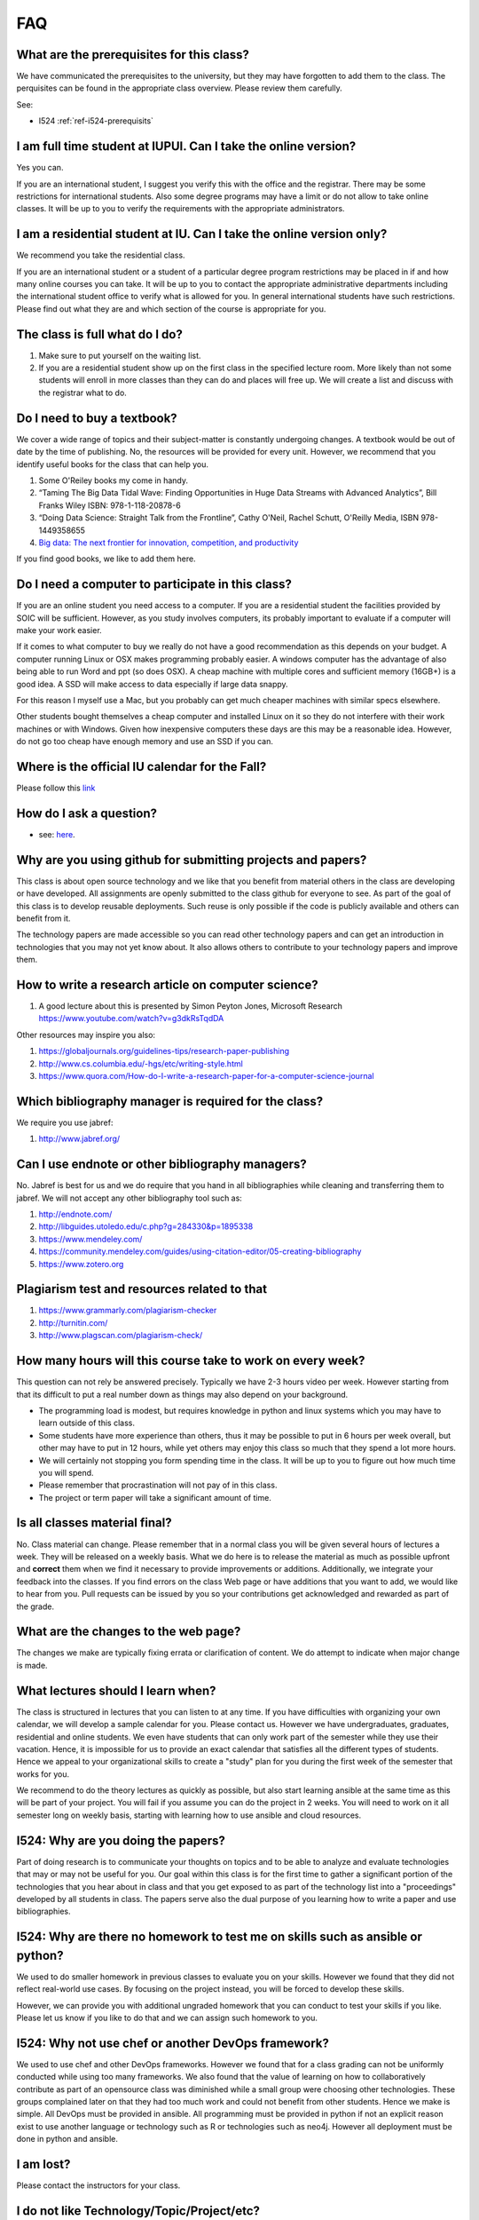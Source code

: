 FAQ
====

What are the prerequisites for this class?
------------------------------------------

We have communicated the prerequisites to the university, but they may
have forgotten to add them to the class.  The perquisites can be found
in the appropriate class overview. Please review them carefully.

See:

* I524 :ref:`ref-i524-prerequisits`

I am full time student at IUPUI. Can I take the online version?
---------------------------------------------------------------

Yes you can.

If you are an international student, I suggest you verify this with
the office and the registrar. There may be some restrictions for
international students. Also some degree programs may have a limit or
do not allow to take online classes. It will be up to you to verify
the requirements with the appropriate administrators.

I am a residential student at IU. Can I take the online version only?
---------------------------------------------------------------------

We recommend you take the residential class.

If you are an international student or a student of a particular
degree program restrictions may be placed in if and how many online
courses you can take. It will be up to you to contact the appropriate
administrative departments including the international student office
to verify what is allowed for you. In general international students
have such restrictions. Please find out what they are and which
section of the course is appropriate for you. 

The class is full what do I do?
-------------------------------

#. Make sure to put yourself on the waiting list.
#. If you are a residential student show up on the first class in the
   specified lecture room. More likely than not some students will
   enroll in more classes than they can do and places will free up. We
   will create a list and discuss with the registrar what to do.
   
Do I need to buy a textbook?
----------------------------

We cover a wide range of topics and their subject-matter is constantly
undergoing changes. A textbook would be out of date by the time of
publishing. No, the resources will be provided for every unit. However, we
recommend that you identify useful books for the class that can help
you.

#. Some O'Reiley books my come in handy.
#. “Taming The Big Data Tidal Wave: Finding Opportunities in Huge Data
   Streams with Advanced Analytics”, Bill Franks Wiley ISBN:
   978-1-118-20878-6
#. “Doing Data Science: Straight Talk from the Frontline”, Cathy O'Neil,
   Rachel Schutt, O'Reilly Media, ISBN 978-1449358655
#. `Big data: The next frontier for innovation, competition, and
   productivity <http://www.mckinsey.com/insights/business_technology/big_data_the_next_frontier_for_innovation>`_

If you find good books, we like to add them here.

Do I need a computer to participate in this class?
--------------------------------------------------

If you are an online student you need access to a computer. If you
are a residential student the facilities provided by SOIC will be
sufficient. However, as you study involves computers, its probably
important to evaluate if a computer will make your work easier. 

If it comes to what computer to buy we really do not have a good
recommendation as this depends on your budget. A computer running
Linux or OSX makes programming probably easier. A windows computer has
the advantage of also being able to run Word and ppt (so does OSX). A
cheap machine with multiple cores and sufficient memory (16GB+) is a
good idea. A SSD will make access to data especially if large data
snappy.

For this reason I myself use a Mac, but you probably can get much
cheaper machines with similar specs elsewhere.

Other students bought themselves a cheap computer and installed Linux
on it so they do not interfere with their work machines or with
Windows. Given how inexpensive computers these days are this may be a
reasonable idea. However, do not go too cheap have enough memory and
use an SSD if you can.

   

Where is the official IU calendar for the Fall?
-----------------------------------------------

Please follow this
`link <http://registrar.indiana.edu/official-calendar/official-calendar-fall.shtml>`__


How do I ask a question?
------------------------

* see: `here <lesson/communication/piazza.html#guide-on-how-to-ask-good-questions>`_.





Why are you using github for submitting projects and papers?
------------------------------------------------------------

This class is about open source technology and we like that you benefit
from material others in the class are developing or have developed. All
assignments are openly submitted to the class github for everyone to
see. As part of the goal of this class is to develop reusable
deployments. Such reuse is only possible if the code is publicly
available and others can benefit from it.

The technology papers are made accessible so you can read other
technology papers and can get an introduction in technologies that you
may not yet know about. It also allows others to contribute to your
technology papers and improve them.



How to write a research article on computer science?
----------------------------------------------------

#. A good lecture about this is presented by Simon Peyton Jones,
   Microsoft Research https://www.youtube.com/watch?v=g3dkRsTqdDA

Other resources may inspire you also:

#. `https://globaljournals.org/guidelines-tips/research-paper-publishing <https://globaljournals.org/guidelines-tips/research-paper-publishing>`_
#. `http://www.cs.columbia.edu/-hgs/etc/writing-style.html <http://www.cs.columbia.edu/-hgs/etc/writing-style.html>`_
#. `https://www.quora.com/How-do-I-write-a-research-paper-for-a-computer-science-journal <https://www.quora.com/How-do-I-write-a-research-paper-for-a-computer-science-journal>`_

Which bibliography manager is required for the class?
-----------------------------------------------------

We require you use jabref:

#. `http://www.jabref.org/ <http://www.jabref.org/>`_


Can I use endnote or other bibliography managers?
-------------------------------------------------

No. Jabref is best for us and we do require that you hand in all
bibliographies while cleaning and transferring them to jabref. We will
not accept any other bibliography tool such as:
   
#. `http://endnote.com/ <http://endnote.com/>`_
#. `http://libguides.utoledo.edu/c.php?g=284330&p=1895338 <http://libguides.utoledo.edu/c.php?g=284330&p=1895338>`_
#. `https://www.mendeley.com/ <https://www.mendeley.com/>`_
#. `https://community.mendeley.com/guides/using-citation-editor/05-creating-bibliography <https://community.mendeley.com/guides/using-citation-editor/05-creating-bibliography>`_
#. `https://www.zotero.org <https://www.zotero.org>`_

   
Plagiarism test and resources related to that
---------------------------------------------

#. `https://www.grammarly.com/plagiarism-checker <https://www.grammarly.com/plagiarism-checker>`_
#. `http://turnitin.com/ <http://turnitin.com/>`_
#. `http://www.plagscan.com/plagiarism-check/ <http://www.plagscan.com/plagiarism-check/>`_

How many hours will this course take to work on every week?
-----------------------------------------------------------

This question can not rely be answered precisely. Typically we have
2-3 hours video per week. However starting from that its difficult to
put a real number down as things may also depend on your background.

* The programming load is modest, but requires knowledge in python and
  linux systems which you may have to learn outside of this class.

* Some students have more experience than others, thus it may be
  possible to put in 6 hours per week overall, but other may have to
  put in 12 hours, while yet others may enjoy this class so much that
  they spend a lot more hours.

* We will certainly not stopping you form spending time in the class.
  It will be up to you to figure out how much time you will spend.

* Please remember that procrastination will not pay of in this class.
  
* The project or term paper will take a significant amount of time.

Is all classes material final?
------------------------------

No. Class material can change. Please remember that in a normal class
you will be given several hours of lectures a week. They will be
released on a weekly basis. What we do here is to release the material
as much as possible upfront and **correct** them when we find it
necessary to provide improvements or additions. Additionally, we
integrate your feedback into the classes. If you find errors on the
class Web page or have additions that you want to add, we would like
to hear from you. Pull requests can be issued by you so your
contributions get acknowledged and rewarded as part of the grade.

What are the changes to the web page?
-------------------------------------

The changes we make are typically fixing errata or clarification of
content. We do attempt to indicate when major change is made.

What lectures should I learn when?
----------------------------------

The class is structured in lectures that you can listen to at any
time. If you have difficulties with organizing your own calendar, we
will develop a sample calendar for you. Please contact us. However we
have undergraduates, graduates, residential and online students. We
even have students that can only work part of the semester while they
use their vacation. Hence, it is impossible for us to provide an exact
calendar that satisfies all the different types of students. Hence we
appeal to your organizational skills to create a "study" plan for you
during the first week of the semester that works for you.

We recommend to do the theory lectures as quickly as possible, but
also start learning ansible at the same time as this will be part of
your project. You will fail if you assume you can do the project in 2
weeks. You will need to work on it all semester long on weekly basis,
starting with learning how to use ansible and cloud resources.

I524: Why are you doing the papers?
-----------------------------------

Part of doing research is to communicate your thoughts on topics and
to be able to analyze and evaluate technologies that may or may not be
useful for you. Our goal within this class is for the first time to
gather a significant portion of the technologies that you hear about
in class and that you get exposed to as part of the technology list
into a "proceedings" developed by all students in class. The papers
serve also the dual purpose of you learning how to write a paper and
use bibliographies.

I524: Why are there no homework to test me on skills such as ansible or python?
-------------------------------------------------------------------------------

We used to do smaller homework in previous classes to evaluate you on
your skills. However we found that they did not reflect real-world use
cases. By focusing on the project instead, you will be forced to
develop these skills.

However, we can provide you with additional ungraded homework that you
can conduct to test your skills if you like. Please let us know if you
like to do that and we can assign such homework to you.

I524: Why not use chef or another DevOps framework?
---------------------------------------------------

We used to use chef and other DevOps frameworks. However we found that
for a class grading can not be uniformly conducted while using too
many frameworks. We also found that the value of learning on how to
collaboratively contribute as part of an opensource class was
diminished while a small group were choosing other technologies. These
groups complained later on that they had too much work and could not
benefit from other students. Hence we make is simple. All DevOps must
be provided in ansible. All programming must be provided in python if
not an explicit reason exist to use another language or technology
such as R or technologies such as neo4j. However all deployment must
be done in python and ansible.

I am lost?
----------

Please contact the instructors for your class.

I do not like Technology/Topic/Project/etc?
-------------------------------------------

Please contact the instructors for your class.

I am not able to attend the online hours
----------------------------------------

Typically we provide many different times for meetings via Zoom. We
even schedule within reason special sessions. All of them are however
during reasonable hours in United States Easter Standard Time.

Do I need to attend the online sessions?
----------------------------------------

No. But you can ask any question you want. We found that in previous
classes that some students clearly benefitted from online sessions.
If you attend them make sure you have a working and tested microphone
if possible.

What are the leaning outcomes?
------------------------------

If you feel that they are not clearly stated as part of the course
please contact us so that we can clarify the material.


There are so many messages on Piazza I can not keep up.
-------------------------------------------------------

Residential students typically participate in live lectures in which
we discuss with each other important aspects of a topic. As an online
class may not have such a lecture, the piazza posts are just a
replacement of them. It is required that you read the posts and decide
which of them are relevant for you. In a lecture room you will find
also that one student asks a question, while the professor answers the
question to the entire class.


   
I do not know python. What do I do?
-----------------------------------------

This class requires python. Please learn it. We will be using ansible
for the project. This you can acquire as part of the class through
self study. There is a section under lessosn that has some elementary
python included.


How to solve merge conflict in Pull Request?
--------------------------------------------

Make sure you have upstream repo defined::

  $ git remote add upstream https://github.com/cloudmesh/classes

 

Backup all your changed files - just in case you need them while merging the changes back

 

Get latest from upstream::

  $ git rebase upstream/master

 

In this step, the conflicting file shows up (in my case it was refs.bib)::

  $ git status

should show the name of the conflicting file::

  $ git diff <file name>

should show the actual differences. In some cases, it is easy to
simply take latest version from upstream and reapply your changes. So
you can decide to checkout one version earlier of the specific file.


.. note::
   
   You can find the version number with::

     $ git log --oneline

   You can checkout a specific version with::

     $ git checkout <version number - e.g. ed13c06> <file name>


At this stage, the re-base should be complete. So, you need to commit
and push the changes to your fork::

  $ git commit
  $ git rebase origin/master
  $ git push


Then reapply your changes to refs.bib - simply use the backedup
version and use the editor to redo the changes.

At this stage, only refs.bib is changed::

  $ git status

should show the changes only in refs.bib.

Commit this change using:: 

  $ git commit -a -m "new:usr: <message>"

 

And finally push the last commited change::

  $ git push

 

The changes in the file to resolve merge conflict automatically goes
to the original pull request and the pull request can be merged
automatically


Building cloudmesh/classes in local machine
-------------------------------------------

If you experience following errors, please follow the guideline
explained below. Make sure to do the following steps first::

  sudo apt-get install libssl-dev


Follow this link for more info

* http://cloudmesh.github.io/client/system.html#ubuntu-14-04-15-04


Pip will give the following error if you have not installed the library:


Pip installation error when installing requirements.::


  error: command 'x86_64-linux-gnu-gcc' failed with exit status 1
    
Rolling back uninstall of cryptography
--------------------------------------
    Command "/usr/bin/python -u -c "import setuptools, tokenize;__file__='/tmp/pip-build-1vi4of/cryptography/setup.py';f=getattr(tokenize, 'open', open)(__file__);code=f.read().replace('\r\n', '\n');f.close();exec(compile(code, __file__, 'exec'))" install --record /tmp/pip-gNcw68-record/install-record.txt --single-version-externally-managed --compile" failed with error code 1 in /tmp/pip-build-1vi4of/cryptography/


Trying to build the source with this error::


  $ make
  cd docs; make html
  make[1]: Entering directory '/home/albefrt/Documents/github/cloudmesh/classes/docs'
  sphinx-build -b html -d build/doctrees source build/html
  Running Sphinx v1.5.2
  Extension error:
  Could not import extension sphinxcontrib.fulltoc (exception: No module named fulltoc)
  Makefile:54: recipe for target 'html' failed
  make[1]: *** [html] Error 1
  make[1]: Leaving directory '/home/sabyasachi/Documents/github/cloudmesh/classes/docs'
  Makefile:18: recipe for target 'doc' failed
  make: *** [doc] Error 2



How to sole Merge Conflict in a Pull Request?
---------------------------------------------

.. warning:: THis FAQ seems duplicated. Also you are allowed to point
	     to content where thsi is already explained with a
	     link. so you do not have to duplicate.
	     
Steps followed to solve merge conflict in pull request.

Make sure you have upstream repo defined::
  
  $ git remote add upstream https://github.com/cloudmesh/classes


Backup all your changed files - just in case you need them while merging the changes back

Get latest from upstream::

  $ git rebase upstream/master

In this step, the conflicting file shows up (in my case it was refs.bib)::

  $ git status

should show the name of the conflicting file::

  $ git diff <file name>

should show the actual differences. May be in some cases, It is easy
to simply take latest version from upstream and reapply your changes.

So you can decide to checkout one version earlier of the specific
file. At this stage, the re-base should be complete. So, you need to
commit and push the changes to your fork::

  $ git commit
  $ git rebase origin/master
  $ git push

 

Then reapply your changes to refs.bib - simply use the backedup
version and use the editor to redo the changes.

At this stage, only refs.bib is changed::

  $ git status

should show the changes only in refs.bib.
Commit this change using:: 

  $ git commit -a -m "new:usr: <message>"

 

And finally push the last commited change::

  $ git push

 

The changes in the file to resolve merge conflict automatically goes
to the original pull request and the pull request can be merged
automatically



Cheat sheet for Linux commands
------------------------------

Usage of a particular command and all the attributes associated with
it, use 'man' command. Avoid using 'rm -r' command to delete files
recursively. A good way to avoid accidental deletion is to include the
following in your .bash_profile file::

  alias e=open_emacs
  alias rm='rm -i'
  alias mv='mv -i' 
  alias h='history'

More Information

 

https://cloudmesh.github.io/classes/lesson/linux/refcards.html 



Tips: TechList.1 homework
-------------------------
 
.. warning:: why is this not placed in techlist-hw.rst?

Citations
---------

Do not mention the authors of a citation that you use. 

Example do not say:

As Gregor von Laszewski pointed out with flowery words in an article published recently .... [1]

Instead use: In [1] ...    

Naturally you should use the \cite command.
 
Spelling
--------

* use a space after periods, and commas in a centence
* use a spellchecker
* do the indentation properly as demonstrated in the examples. (use
  fixed width font to edit RST to see it more easily)

Github
------

* when dounig your pull request, make sure you do not have any conflists, rebase if needed

Rubric
------
 
We already commented on what a good entry looks like so its rather
simple, avoid plagiarism, subsections in the text, keep bullet lists
minimal, be short but provide enough detail, dont just copy from the
web page, relate technology to big data if you can

 

* a write a good introdcution to the technology that summarizes what
  it is (and if possible how it relates to big data)

* include the most important refernces and prepare them in correct
  bibtex format

* check in your contribution (obviously if you can not do that ask for
  help form the TAs so you get educated on git)

* you get 50% of your points from the writeup and 50% of the points
  from the bibliography

 
You are allowed to work in teams to improve your own submissions. 

     
Timeliness
----------

You will safe yourself a lot of hazle if you check in your assignment
early.  ON the last day typically a lot of checkins happen and may
require you to do a rebase. The sooner you do it the easier for you.

 

 

Outdated Tech ology
-------------------

One of the technology assigned to me is 'Ninefold'. It seems ninefold
has shutdown their cloud service on January 30, 2016. Should I write a
tech summary for ninefold or do we have remove this from the techlist
as it is no longer in operation?

 

Kindly refer: 

http://ninefold.com/

http://ninefold.com/news/

 

Note: Outdated and unnecessary technologies will be removed by the TAs. 


Techlist 1 and Paper 1 : Pagecount
----------------------------------

TechLIst = a couple of paragraphs (so real short, see the NAGIOS example

 

Paper 1 = 2 pages in the format we specified, images and refs not included. See at the end of the paper format for a suitable layout

 

PS: If your paper is longer or if it a paragraph short that does not matter to us, important is the content


Tips to Install Virtualbox
--------------------------
A video on how to install virtual box on windows 10 can be seen as part of an unrelated course on youtube at

https://www.youtube.com/watch?v=XvCUpZuHgvo 

It is a bit wordy as the presenter complains about the difficulties to
record videos on windows 10, and talks about his course, so just
ignore these portions. Naturally use whatever is the newest
version. Here is one for Windows 8 which also contains ubuntu install
(use the one above on how to install vb on windows 10 and ignore that
part form the window bellow)

https://www.youtube.com/watch?v=13GS1cLyk-E

Do I generate the SSH key on Ubuntu VM ?
----------------------------------------

I have installed Ubuntu(on virtual box) on my windows 10 system. I
wanted to confirm if the SSH key should be created on the Ubuntu VM?
Yes we need to generate ssh on Ubuntu VM, because even it is a VM or a
real machine we have to set up ssh in order to work with ssh based
communication, in order to maintain security when you are using an
application like Github.

You need to generate SSH, no matter what operating system you are
using or on which operating system you are running VM.

First let us revisit what an ssh key is for. A key pair has a public
and a private key pair. If a remote machine has the public key from
another machine you will be able to login to that machine form the
machine where you have created the public and private key pair from.
Some services do require key authentication. Such services include:

a) login to any virtual machine

b) using github

c) login to the login nodes of futuresystems 

Thus if you like ta access any of them any computer on which you want
to access them from need a key pair. (or key as we sometimes
abbreviate).

So if you like to access from your ubuntu vm future systems which you
want you need one, if you want to access githu, you need one, if you
want to login to vas on chameleon cloud you need one, if you want to
login to vas on jetstreem you need one, if you want .... you need one.

 

So the answer is yes. Under no circumstances copy the private key to
another computer as that is a security violation. You can only copy
the public key. That is the reason its called public. On each machine
where you like to access these services you need to create a different
key and add the public key to the remote services/machines you want to
access.


Ways to run Ubuntu on Windows 10
--------------------------------

There are multiple ways to get ubuntu onto Windows.

a) The recommended way to do it is via virtual box which seems to work
for most, but requires sometimes that the bios settings need to be
adjusted. Naturally we do not know what your bios settings are so you
need to figure this out from the internet. However in 99% of the cases
virtual box works nicely.A student tip describes what needs to be
done:
 
You need the virtual box software
(https://www.virtualbox.org/wiki/Downloads) that corresponds to the
operating system running on the physical machine in front of you. Then
download the Ubuntu 16.04 .iso file
(https://www.ubuntu.com/download/desktop) to your computer. Start
virtual box. I think a wizard starts to guide you through setting up a
new virtual machine when you choose "new". Then brows to where you
downloaded the iso file and click on it. you will have to start this
and ubuntu will start installing. (improve this description if
something is not clear)

b) the other way of installing bash on windows is as subsystem as
documented by your fellow students. This may not fulfill the
requirements of running ansible, but it will help you to get started
quickly while running bash on your host directly. It is often referred
to as "ubuntu on windows".

http://www.howtogeek.com/249966/how-to-install-and-use-the-linux-bash-shell-on-windows-10

If you want to use one method, do a)


How can I download lecture sildes ?

Please refer to the following link.
https://cloudmesh.github.io/classes/i524/lectures.html


Don't use Anaconda
------------------

We use python 2.7.13 for this class. It is better to use Virtualenv
and pip. And for the IDE, you can use PyCharm. This is the open source
way of doing python, while we use 2.7 because not everything is yet
available in 3.5. We do not recommend Anaconda or Canopy. In fact we
found issues with both. Especially with Canopy. It was incompatible
with libraries the open source community uses and it negatively
effected a students system wide python install. We had to reinstall
python completely after we uninstalled canopy. Unfortunately it did
cost us a lot of time to fix this. TAs will not provide any help in
case you use anaconda or canopy.


Using SSH Key for Git Push
--------------------------

When you cloned your repository did you use SSH rather than HTTPS?
Your clone command should look like this:

$ git clone git@github.com:YOUR_USERNAME/classes.git

You can use git remote set-url as described here to change from HTTPS
to SSH: https://help.github.com/articles/changing-a-remote-s-url/

Changing the origin remote (as opposed to both origin and upstream)
will be sufficient, since this is the only one you push into.




Can I write the papers on OSX?
------------------------------

Yes of course you can write papers on OSX. But we support for Ubuntu
16.04, because we consider it as the main OS that we use in this
class.  You can use, VM to install Ubuntu and use it for class work.

What is the nature of team collaboration on papers
--------------------------------------------------

You can build teams of three. You need to yourself build the team. The
web page tells you that there will be no reduction in numbers of
papers you write = number of team members * 3, papers can not be
combined.


What is the nature of team collaboration on papers
--------------------------------------------------
You can build teams of three. You need to yourself build the team. The
web page tells you that there will be no reduction in numbers of
papers you write = number of team members * 3, papers can not be
combined.


What are the due dates for assignments
--------------------------------------

Due dates are posed on the Web page calendar.



What are good places to find refernce entries?
----------------------------------------------

* https://scholar.google.com/
* http://dl.acm.org/
* http://ieeexplore.ieee.org/
* http://dblp.uni-trier.de/
* http://academic.research.microsoft.com/


How to install Matplotlib?
--------------------------

Follow the installation in the class documentation properly.

Install the requirements::
  
  $ pip install -r requirements.txt


Install matplotlib using pip::
    
  $ pip install matplotlib

  
Install python Tkinter packages::

  $ sudo apt-get install python-tk
  
  
How to test if your OS can install cloudmesh_client
---------------------------------------------------

 In installation of Cloudmesh Client, there may be extra packages that has to be installed.Missing a few dependencies for cryptography.

Since this SO question keeps coming up I'll drop a response here too (I am one of the pyca/cryptography developers). Here's what you need to reliably install pyca/cryptography on the 3 major platforms.

Please note in all these cases it is highly recommended that you install into a virtualenv and not into the global package space. This is not specific to cryptography but rather is generic advice to keep your Python installation reliable. The global package space in OS provided Pythons is owned by the system and installing things via pip into it is asking for trouble.

Windows
-------
Upgrade to the latest pip (8.1.2 as of June 2016) and just pip install cryptography

cryptography and cffi are both shipped as statically linked wheels.

OS X
----
Ono OSX you need to install xcode.

Upgrade to the latest pip (8.1.2 as of June 2016) and just pip install cryptography

cryptography and cffi are both shipped as statically linked wheels. This will work for pyenv Python, system Python, homebrew Python, etc. As long as you're on the latest pip you won't even need a compiler.

Linux
-----
On Linux you'll need a C compiler, libffi + its development headers, and openssl + its development headers.

Debian or Ubuntu derived distributions

apt-get install build-essential libssl-dev libffi-dev python-dev followed by::

  pip install cryptography

Red Hat derived distributions::

  yum install gcc openssl-devel libffi-devel python-devel followed by

  pip install cryptography


Tips to write a Good Paper
--------------------------

This that must be avoided to write a good paper.

Why Technology xyz

(and makeing sure to include a ? ;)

Instead give the section a good name that is not a question, such as 

Introduction

Design

Architecture

Performance

Comparison

Big Data Use cases

Conclusion

And there are many more different things.

Make sure to write a good paper avoiding these headings when you start a sub-section in your paper.

 
  
